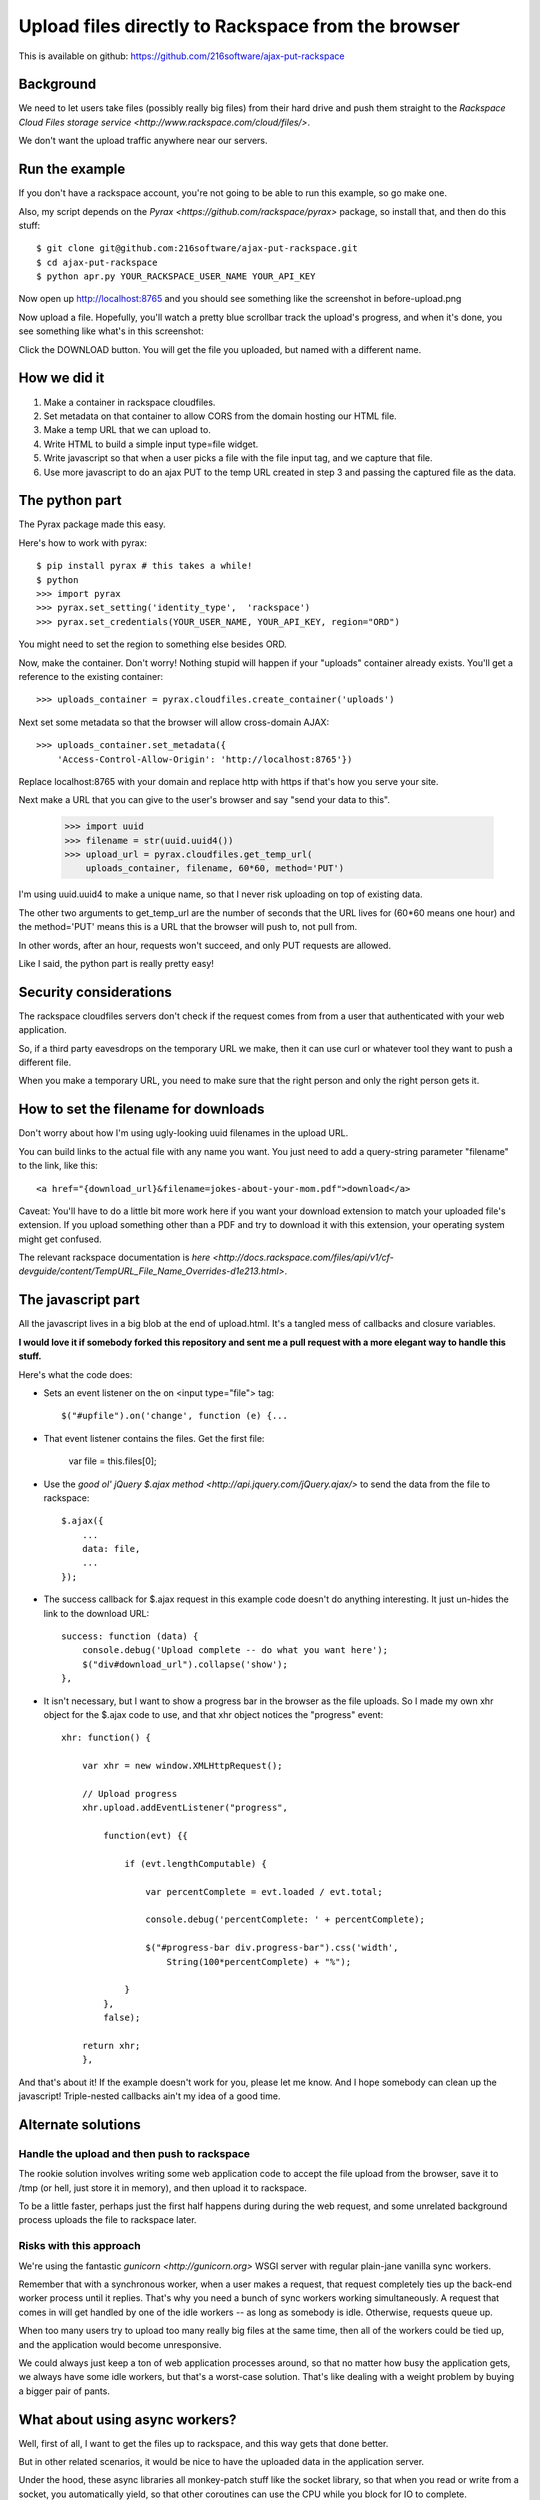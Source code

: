 +++++++++++++++++++++++++++++++++++++++++++++++++++
Upload files directly to Rackspace from the browser
+++++++++++++++++++++++++++++++++++++++++++++++++++

This is available on github:
https://github.com/216software/ajax-put-rackspace

Background
==========

We need to let users take files (possibly really big files) from their
hard drive and push them straight to the `Rackspace Cloud Files storage
service <http://www.rackspace.com/cloud/files/>`.

We don't want the upload traffic anywhere near our servers.

Run the example
===============

If you don't have a rackspace account, you're not going to be able to
run this example, so go make one.

Also, my script depends on the `Pyrax
<https://github.com/rackspace/pyrax>` package, so install that, and then
do this stuff::

$ git clone git@github.com:216software/ajax-put-rackspace.git
$ cd ajax-put-rackspace
$ python apr.py YOUR_RACKSPACE_USER_NAME YOUR_API_KEY

Now open up http://localhost:8765 and you should see something like the
screenshot in before-upload.png

.. image:: before-upload.png

Now upload a file.  Hopefully, you'll watch a pretty blue scrollbar
track the upload's progress, and when it's done, you see something like
what's in this screenshot:

.. image:: after-upload.png

Click the DOWNLOAD button.  You will get the file you uploaded, but
named with a different name.

How we did it
=============

1.  Make a container in rackspace cloudfiles.

2.  Set metadata on that container to allow CORS from the domain hosting
    our HTML file.

3.  Make a temp URL that we can upload to.

4.  Write HTML to build a simple input type=file widget.

5.  Write javascript so that when a user picks a file with the file
    input tag, and we capture that file.

6.  Use more javascript to do an ajax PUT to the temp URL created
    in step 3 and passing the captured file as the data.

The python part
===============

The Pyrax package made this easy.

Here's how to work with pyrax::

    $ pip install pyrax # this takes a while!
    $ python
    >>> import pyrax
    >>> pyrax.set_setting('identity_type',  'rackspace')
    >>> pyrax.set_credentials(YOUR_USER_NAME, YOUR_API_KEY, region="ORD")

You might need to set the region to something else besides ORD.

Now, make the container.  Don't worry!  Nothing stupid will happen if
your "uploads" container already exists.  You'll get a reference to the
existing container::

    >>> uploads_container = pyrax.cloudfiles.create_container('uploads')

Next set some metadata so that the browser will allow cross-domain
AJAX::

    >>> uploads_container.set_metadata({
        'Access-Control-Allow-Origin': 'http://localhost:8765'})

Replace localhost:8765 with your domain and replace http with https if
that's how you serve your site.

Next make a URL that you can give to the user's browser and say "send
your data to this".

    >>> import uuid
    >>> filename = str(uuid.uuid4())
    >>> upload_url = pyrax.cloudfiles.get_temp_url(
        uploads_container, filename, 60*60, method='PUT')

I'm using uuid.uuid4 to make a unique name, so that I never risk
uploading on top of existing data.

The other two arguments to get_temp_url are the number of seconds that
the URL lives for (60*60 means one hour) and the method='PUT' means this
is a URL that the browser will push to, not pull from.

In other words, after an hour, requests won't succeed, and only PUT
requests are allowed.

Like I said, the python part is really pretty easy!

Security considerations
=======================

The rackspace cloudfiles servers don't check if the request comes from
from a user that authenticated with your web application.

So, if a third party eavesdrops on the temporary URL we make, then it
can use curl or whatever tool they want to push a different file.

When you make a temporary URL, you need to make sure that the right
person and only the right person gets it.

How to set the filename for downloads
=====================================

Don't worry about how I'm using ugly-looking uuid filenames in the
upload URL.

You can build links to the actual file with any name you want.  You just
need to add a query-string parameter "filename" to the link, like this::

    <a href="{download_url}&filename=jokes-about-your-mom.pdf">download</a>

Caveat: You'll have to do a little bit more work here if you want your download extension to match your uploaded file's extension. If you upload something other than a PDF and try to download it with this extension, your operating system might get confused.

The relevant rackspace documentation is `here <http://docs.rackspace.com/files/api/v1/cf-devguide/content/TempURL_File_Name_Overrides-d1e213.html>`.

The javascript part
===================

All the javascript lives in a big blob at the end of upload.html.  It's
a tangled mess of callbacks and closure variables.

**I would love it if somebody forked this repository and sent me a pull
request with a more elegant way to handle this stuff.**

Here's what the code does:

*   Sets an event listener on the on <input type="file"> tag::

        $("#upfile").on('change', function (e) {...

*   That event listener contains the files. Get the first file:

        var file = this.files[0];

*   Use the `good ol' jQuery $.ajax
    method <http://api.jquery.com/jQuery.ajax/>` to send the data from
    the file to rackspace::

        $.ajax({
            ...
            data: file,
            ...
        });

*   The success callback for $.ajax request in this example code doesn't do
    anything interesting.  It just un-hides the link to the download
    URL::

        success: function (data) {
            console.debug('Upload complete -- do what you want here');
            $("div#download_url").collapse('show');
        },

*   It isn't necessary, but I want to show a progress bar in the browser
    as the file uploads.  So I made my own xhr object for the $.ajax code to
    use, and that xhr object notices the "progress" event::

        xhr: function() {

            var xhr = new window.XMLHttpRequest();

            // Upload progress
            xhr.upload.addEventListener("progress",

                function(evt) {{

                    if (evt.lengthComputable) {

                        var percentComplete = evt.loaded / evt.total;

                        console.debug('percentComplete: ' + percentComplete);

                        $("#progress-bar div.progress-bar").css('width',
                            String(100*percentComplete) + "%");

                    }
                },
                false);

            return xhr;
            },

And that's about it!  If the example doesn't work for you, please let me
know.  And I hope somebody can clean up the javascript!  Triple-nested
callbacks ain't my idea of a good time.


Alternate solutions
===================

Handle the upload and then push to rackspace
--------------------------------------------

The rookie solution involves writing some web application code to accept
the file upload from the browser, save it to /tmp (or hell, just store
it in memory), and then upload it to rackspace.

To be a little faster, perhaps just the first half happens during during
the web request, and some unrelated background process uploads the file
to rackspace later.

Risks with this approach
------------------------

We're using the fantastic `gunicorn <http://gunicorn.org>` WSGI server
with regular plain-jane vanilla sync workers.

Remember that with a synchronous worker, when a user makes a request,
that request completely ties up the back-end worker process until it
replies.  That's why you need a bunch of sync workers working
simultaneously.  A request that comes in will get handled by one of the
idle workers -- as long as somebody is idle.  Otherwise, requests queue
up.

When too many users try to upload too many really big files at the same
time, then all of the workers could be tied up, and the application
would become unresponsive.

We could always just keep a ton of web application processes around, so
that no matter how busy the application gets, we always have some idle
workers, but that's a worst-case solution.  That's like dealing with a
weight problem by buying a bigger pair of pants.


What about using async workers?
===============================

Well, first of all, I want to get the files up to rackspace, and this
way gets that done better.

But in other related scenarios, it would be nice to have the uploaded
data in the application server.

Under the hood, these async libraries all monkey-patch stuff like the
socket library, so that when you read or write from a socket, you
automatically yield, so that other coroutines can use the CPU while you
block for IO to complete.

Here's the problem that we ran into (which is likely totally fixable, or
even never was broken).

We're using the werkzeug library to parse file uploads.  It internally
pulls data from the socket named "wsgi.input" passed in with the WSGI
environ.

We couldn't figure out how to force the werkzeug request object to
intermittently yield to the gevent scheduler while reading from the
wsgi.input socket.

So while our async worker was reading the gigantic file being uploaded,
even though the async worker was blocking on IO, it was not switching to
go back and answer other requests.

I'd love to learn how to fix this, so please, help me out.

.. vim: set syntax=rst:

